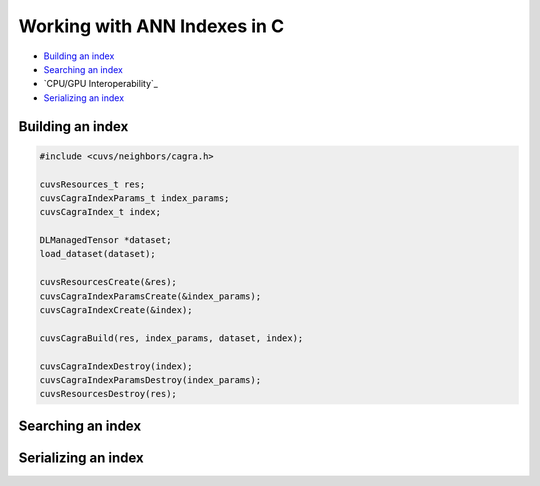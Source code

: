 Working with ANN Indexes in C
=============================

- `Building an index`_
- `Searching an index`_
- `CPU/GPU Interoperability`_
- `Serializing an index`_

Building an index
-----------------

.. code-block:: c

    #include <cuvs/neighbors/cagra.h>

    cuvsResources_t res;
    cuvsCagraIndexParams_t index_params;
    cuvsCagraIndex_t index;

    DLManagedTensor *dataset;
    load_dataset(dataset);

    cuvsResourcesCreate(&res);
    cuvsCagraIndexParamsCreate(&index_params);
    cuvsCagraIndexCreate(&index);

    cuvsCagraBuild(res, index_params, dataset, index);

    cuvsCagraIndexDestroy(index);
    cuvsCagraIndexParamsDestroy(index_params);
    cuvsResourcesDestroy(res);


Searching an index
------------------


Serializing an index
--------------------